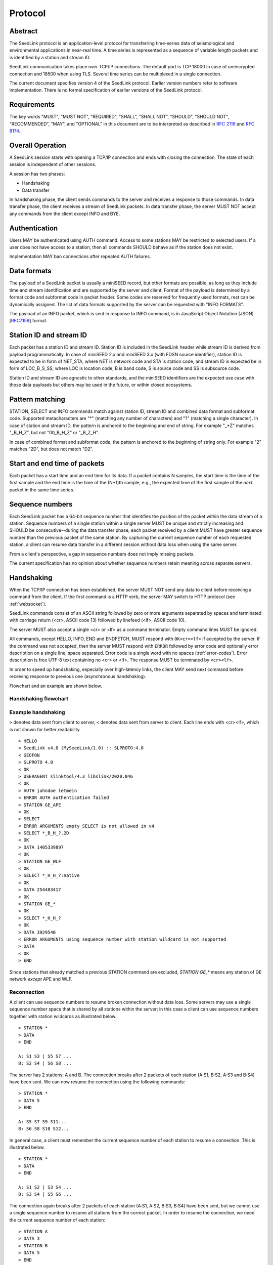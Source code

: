 .. SeedLink documentation master file

.. _protocol:

Protocol
========

Abstract
--------
The SeedLink protocol is an application-level protocol for transferring time-series data of seismological and environmental applications in near-real time. A time series is represented as a sequence of variable length packets and is identified by a station and stream ID.

SeedLink communication takes place over TCP/IP connections. The default port is TCP 18000 in case of unencrypted connection and 18500 when using TLS. Several time series can be multiplexed in a single connection.

The current document specifies version 4 of the SeedLink protocol. Earlier version numbers refer to software implementation. There is no formal specification of earlier versions of the SeedLink protocol.

Requirements
------------
The key words "MUST", "MUST NOT", "REQUIRED", "SHALL", "SHALL NOT", "SHOULD", "SHOULD NOT", "RECOMMENDED", "MAY", and "OPTIONAL" in this document are to be interpreted as described in `RFC 2119 <https://datatracker.ietf.org/doc/html/rfc2119>`_ and `RFC 8174 <https://datatracker.ietf.org/doc/html/rfc8174>`_.

Overall Operation
-----------------
A SeedLink session starts with opening a TCP/IP connection and ends with closing the connection. The state of each session is independent of other sessions.

A session has two phases:

* Handshaking
* Data transfer

In handshaking phase, the client sends commands to the server and receives a response to those commands. In data transfer phase, the client receives a stream of SeedLink packets. In data transfer phase, the server MUST NOT accept any commands from the client except INFO and BYE.

Authentication
--------------
Users MAY be authenticated using AUTH command. Access to some stations MAY be restricted to selected users. If a user does not have access to a station, then all commands SHOULD behave as if the station does not exist.

Implementation MAY ban connections after repeated AUTH failures.

Data formats
------------
The payload of a SeedLink packet is usually a miniSEED record, but other formats are possible, as long as they include time and stream identification and are supported by the server and client. Format of the payload is determined by a format code and subformat code in packet header. Some codes are reserved for frequently used formats, rest can be dynamically assigned. The list of data formats supported by the server can be requested with "INFO FORMATS".

The payload of an INFO packet, which is sent in response to INFO command, is in JavaScript Object Notation (JSON) [`RFC7159 <https://datatracker.ietf.org/doc/html/rfc7159>`_] format.

Station ID and stream ID
------------------------
Each packet has a station ID and stream ID. Station ID is included in the SeedLink header while stream ID is derived from payload programmatically. In case of miniSEED 2.x and miniSEED 3.x (with FDSN source identifier), station ID is expected to be in form of NET_STA, where NET is network code and STA is station code, and stream ID is expected be in form of LOC_B_S_SS, where LOC is location code, B is band code, S is source code and SS is subsource code.

Station ID and stream ID are agnostic to other standards, and the miniSEED identifiers are the expected use case with those data payloads but others may be used in the future, or within closed ecosystems.

Pattern matching
----------------
STATION, SELECT and INFO commands match against station ID, stream ID and combined data format and subformat code. Supported metacharacters are "\*" (matching any number of characters) and "?" (matching a single character). In case of station and stream ID, the pattern is anchored to the beginning and end of string. For example "\_\*Z" matches "_B_H_Z", but not "00_B_H_Z" or "_B_Z_H".

In case of combined format and subformat code, the pattern is anchored to the beginning of string only. For example "2" matches "2D", but does not match "D2".

Start and end time of packets
------------------------------
Each packet has a start time and an end time for its data. If a packet contains N samples, the start time is the time of the first sample and the end time is the time of the (N+1)th sample, e.g., the expected time of the first sample of the *next* packet in the same time series.

Sequence numbers
----------------
Each SeedLink packet has a 64-bit sequence number that identifies the position of the packet within the data stream of a station. Sequence numbers of a single station within a single server MUST be unique and strictly increasing and SHOULD be consecutive--during the data transfer phase, each packet received by a client MUST have greater sequence number than the previous packet of the same station. By capturing the current sequence number of each requested station, a client can resume data transfer in a different session without data loss when using the same server.

From a client's perspective, a gap in sequence numbers does not imply missing packets.

The current specification has no opinion about whether sequence numbers retain meaning across separate servers.

Handshaking
-----------
When the TCP/IP connection has been established, the server MUST NOT send any data to client before receiving a command from the client. If the first command is a HTTP verb, the server MAY switch to HTTP protocol (see :ref:`websocket`).

SeedLink commands consist of an ASCII string followed by zero or more arguments separated by spaces and terminated with carriage return (<cr>, ASCII code 13) followed by linefeed (<lf>, ASCII code 10).

The server MUST also accept a single <cr> or <lf> as a command terminator. Empty command lines MUST be ignored.

All commands, except HELLO, INFO, END and ENDFETCH, MUST respond with ``OK<cr><lf>`` if accepted by the server. If the command was not accepted, then the server MUST respond with ``ERROR`` followed by error code and optionally error description on a single line, space separated. Error code is a single word with no spaces (:ref:`error-codes`). Error description is free UTF-8 text containing no <cr> or <lf>. The response MUST be terminated by ``<cr><lf>``.

In order to speed up handshaking, especially over high-latency links, the client MAY send next command before receiving response to previous one (asynchronous handshaking).

Flowchart and an example are shown below.

Handshaking flowchart
^^^^^^^^^^^^^^^^^^^^^

.. figure::  Handshaking_flowchart.svg

Example handshaking
^^^^^^^^^^^^^^^^^^^

``>`` denotes data sent from client to server, ``<`` denotes data sent from server to client. Each line ends with <cr><lf>, which is not shown for better readability.

::

    > HELLO
    < SeedLink v4.0 (MySeedLink/1.0) :: SLPROTO:4.0
    < GEOFON
    > SLPROTO 4.0
    < OK
    > USERAGENT slinktool/4.3 libslink/2020.046
    < OK
    > AUTH johndoe letmein
    < ERROR AUTH authentication failed
    > STATION GE_APE
    < OK
    > SELECT
    < ERROR ARGUMENTS empty SELECT is not allowed in v4
    > SELECT *_B_H_?.2D
    < OK
    > DATA 1405339897
    < OK
    > STATION GE_WLF
    < OK
    > SELECT *_H_H_?:native
    < OK
    > DATA 254483417
    < OK
    > STATION GE_*
    < OK
    > SELECT *_H_H_?
    < OK
    > DATA 3929540
    < ERROR ARGUMENTS using sequence number with station wildcard is not supported
    > DATA
    < OK
    > END

Since stations that already matched a previous STATION command are excluded, `STATION GE_*` means any station of GE network *except* APE and WLF.

Reconnection
^^^^^^^^^^^^
A client can use sequence numbers to resume broken connection without data loss. Some servers may use a single sequence number space that is shared by all stations within the server; in this case a client can use sequence numbers together with station wildcards as illustrated below.

::

    > STATION *
    > DATA
    > END

    A: S1 S3 | S5 S7 ...
    B: S2 S4 | S6 S8 ...

The server has 2 stations: A and B. The connection breaks after 2 packets of each station (A:S1, B:S2, A:S3 and B:S4) have been sent. We can now resume the connection using the following commands:

::

    > STATION *
    > DATA 5
    > END

    A: S5 S7 S9 S11...
    B: S6 S8 S10 S12...

In general case, a client must remember the current sequence number of each station to resume a connection. This is illustrated below.

::

    > STATION *
    > DATA
    > END

    A: S1 S2 | S3 S4 ...
    B: S3 S4 | S5 S6 ...

The connection again breaks after 2 packets of each station (A:S1, A:S2, B:S3, B:S4) have been sent, but we cannot use a single sequence number to resume all stations from the correct packet. In order to resume the connection, we need the current sequence number of each station:

::

    > STATION A
    > DATA 3
    > STATION B
    > DATA 5
    > END

    A: S3 S4 S5 S6 ...
    B: S5 S6 S7 S8 ...

Data Transfer
-------------

When handshaking has been finished with ``END``, the server starts sending data packets, which have the following structure:

===== ==================== ====== ======== ============ ==============================================
Field Field name           Type   Length   Offset       Content
===== ==================== ====== ======== ============ ==============================================
1     Signature            CHAR   2        0            ASCII, "SE"
2     Data format          CHAR   1        2            ASCII
3     Subformat            CHAR   1        3            ASCII
4     Length of payload    UINT32 4        4            unsigned 4-byte integer, binary, little endian
5     Sequence number      UINT64 8        8            unsigned 8-byte integer, binary, little endian
6     Length of station ID UINT8  1        16           unsigned 1-byte integer, binary
7     Station ID           CHAR   variable 17           ASCII
8     Payload              binary variable 17 + field 6 binary data
===== ==================== ====== ======== ============ ==============================================

Data format and subformat codes MUST be single ASCII characters in the range of '0'..'9' or 'A'..'Z'. The following codes are reserved:

+-----------------------------------+------------------------------+
| Format                            | Subformat                    |
+-------+---------------------------+-----------+------------------+
| Code  | Description               | Code      | Description      |
+=======+===========================+===========+==================+
|  2    | miniSEED 2.x              | D         | data/generic     |
|       |                           +-----------+------------------+
|       |                           | E         | event detection  |
|       |                           +-----------+------------------+
|       |                           | C         | calibration      |
|       |                           +-----------+------------------+
|       |                           | T         | timing exception |
|       |                           +-----------+------------------+
|       |                           | L         | log              |
|       |                           +-----------+------------------+
|       |                           | O         | opaque           |
+-------+---------------------------+-----------+------------------+
|  3    | miniSEED 3.x with FDSN    | D         | data/generic     |
|       | source identifier         |           |                  |
+-------+---------------------------+-----------+------------------+
| 4..9  | Reserved for FDSN formats |                              |
+-------+---------------------------+-----------+------------------+
| J     | JSON                      | I         | SeedLink info    |
|       |                           +-----------+------------------+
|       |                           | E         | SeedLink error   |
+-------+---------------------------+-----------+------------------+
| X     | XML                       |                              |
+-------+---------------------------+------------------------------+

Remaining codes can be assigned dynamically. A client SHOULD look up MIME type with INFO (e.g., "INFO FORMATS") before using format codes.

In “dial-up mode” (ENDFETCH command), only queued data is transferred. When the transfer of all packets for all requested stations has completed, the server MUST send the ASCII string END (without <cr><lf>) after the last packet. The server MUST NOT send data packets to the client after END has been sent. Any commands except BYE MUST be ignored by the server. If the client does not close connection shortly after receiving END, then the connection MAY be closed by the server.

In "real-time mode" (DATA command), the data transfer phase never ends unless the client aborts the connection or a network error occurs.

.. _seedlink-commands:

Commands
--------

All of the following commands are mandatory in version 4, except when marked with {CAP:*}. In the latter case, the command is supported if the server implements indicated capability.

Where a command allows or requires additional arguments, there MUST be simple white space between the command and its argument or arguments. Simple whitespace is one or more space (ASCII code 32) or horizontal tab (ASCII code 9) characters.

HTTP verbs OPTIONS, GET, HEAD, POST, PUT, DELETE, TRACE, and CONNECT are reserved.

All commands are case-insensitive. Maximum length of the command line is 255 characters, including the <cr><lf> terminator.

Square brackets denote optional parts. Ellipsis denotes a list of one or more items.

AUTH *type* *argument*... {CAP:AUTH}
    authenticates a user. Successful authentication un-hides restricted stations/streams that the user is authorized to access. Responds with "OK" if authentication was successful, "ERROR AUTH" (see :ref:`error-codes`) if authentication failed, "ERROR UNSUPPORTED" if command or *type* is not supported or "ERROR UNEXPECTED" if AUTH is supported, but connection is unencrypted.
    
    Regardless if authentication is successful or not, access to non-restricted stations MUST be granted.
    
    If *type* is USERPASS, then arguments are *username* and *password*. Either must not contain spaces::
    
        > AUTH USERPASS johndoe letmein
        
    If type is JWT, then argument is JSON Web Token as specified by RFC 7519. Additional types may be added in future revisions of this specification.

BYE
    tells the server to close connection. Using this command is OPTIONAL.

DATA [*seq*]
    sets the starting sequence number of station(s) that match previous STATION command. *seq* is a decimal integer in ASCII coding. If *seq* is -1 or omitted, then transfer starts from the next available packet. If the sequence number is in the future or too distant past, then it MAY be considered invalid by the server and -1 MAY be used instead. If a packet with given sequence number is not available, then the sequence number of the next available packet MUST be used by the server. Transfer of packets continues in real-time when all queued data of the station(s) have been transferred ("real-time mode").

    In dial-up mode (ENDFETCH command), using -1 MAY return data if next packets arrive within a certain small time period.

    If *seq* is -2, transfer starts from the earliest available packet.

DATA *seq* *start_time* [*end_time*] {CAP:TIME}
    requests a time window from station(s) that match previous STATION command. Only packets that satisfy the following conditions are considered:

    #. packet.seq >= *seq* (if *seq* != -1)
    #. packet.start_time < *end_time* (if *end_time* given)
    #. packet.end_time > *start_time*

    The format of *start_time* and *end_time* is %Y-%m-%dT%H:%M:%S.%fZ, where %Y, %m, %d, %H, %M, %S denote year, month, day, hour, minute and second as in ANSI C  strftime() function and optional .%f denotes decimal fractions of second. Time zone MUST be Z (UTC). This format is compatible with ISO 8601.
    
    Using *seq*, it is possible to resume transfer of a time window in a new session.

END
    ends handshaking and switches to data transfer phase.

FETCH [*seq*]
    same as DATA [*seq*], except transfer of packets stops when all queued data of the station(s) have been transferred ("dial-up mode").

FETCH *seq* *start_time* [*end_time*] {CAP:TIME}
    same as DATA *seq* *start_time* [*end_time*], except transfer of packets stops when all queued data of the station(s) have been transferred ("dial-up mode").

HELLO
    responds with a two-line message (both lines terminated with <cr><lf>). For compatibility reasons, the first line MUST start with ``SeedLink vX.Y (implementation) ::``, where X.Y is the highest supported protocol version and *implementation* is software implementation and version, such as "MySeedLink/1.0". For each supported major protocol version, ``SLPROTO:A.B`` MUST be added (space separated), where A is the major version and B is the highest minor version. Lower minor versions are expected to be implicitly supported. Legacy capabilities may be added.
    
    For example, here is a valid first line of HELLO response of a server that supports protocols 3.0, 3.1 and 4.0::
    
        > SeedLink v4.0 (RingServer/2022.075) :: SLPROTO:3.1 SLPROTO:4.0 CAP EXTREPLY NSWILDCARD BATCH WS:13
    
    The second line contains station or data center description specified in the configuration. Handshaking SHOULD start with HELLO.
    
INFO *item* [*station_pattern* [*stream_pattern*[.*format_subformat_pattern*]]]
    requests information about the server in JSON format. *item* can be one of the following: ID, FORMATS, CAPABILITIES, STATIONS, STREAMS, CONNECTIONS. *station_pattern* matches the station ID, *stream_pattern* matches the stream ID, *format_subformat_pattern* matches the combined format and subformat code (2 caracters). Supported wildcards are "\*" and "?".
    
    The JSON schema is shown in Appendix B. INFO is allowed during both handshaking and data transfer phases. The response MUST be in form of one single packet with format code J. Subformat code MUST be I (successful request) or E (error). No ERROR response is allowed.
    
    The amount of info available depends on the server implementation and configuration. The server may also impose a limit on the maximum size of the JSON document. If the expected size of the document would exceed the limit, a JSON packet with error response would be sent.
    
    "INFO ID" is recommended for implementing keep-alive functionality.

SELECT [!]*stream_pattern*[.*format_subformat_pattern*][:*filter*]...
    selects given streams of a station. By default (if SELECT is omitted), all streams are requested.

    *stream_pattern* matches the stream ID, *format_subformat_pattern* matches the concatenated format and subformat code (2 caracters). Supported wildcards are "\*" and "?". In case of leading "!", the matching streams are excluded.
    
    *filter* can be used to convert data to different format and discard duplicate streams. Supported filters are listed with "INFO", for example:
    
    native
        provide data in native format (e.g., miniSEED 2.x) if available.
        
    3
        provide data in miniSEED 3.x if possible, converting the data on-the-fly if needed.
        
    The :*filter* suffix MUST NOT be used together with "!" prefix.

    SELECT can be used multiple times per station. A stream is selected if it matches any SELECT without "!" and does **not** match any SELECT with "!". If a stream matches multiple patterns with :*filter* suffix, the first match takes effect.

    The number of SELECT commands per station MAY be limited by the server to prevent excessive resource consumption.
    
    Available stream IDs can be requested with "INFO STREAMS". In case of miniSEED 2.x and miniSEED 3.x (with FDSN source identifier), the format of stream ID is LOC_B_S_SS, where LOC is location code, B is band code, S is source code and SS is subsource code.
    
    Example: select any streams with empty location code and band code B, but exclude subformat E::
    
        > SELECT _B* !*.*E
        
    Example: get any stream in miniSEED 3.x if possible, but opaque records in native format::
    
        > SELECT *.*O:native *:3
        
    An opaque stream, for example, "OCF.2O" matches both patterns, but according to the above rule, the first filter, "native", would take effect.

SLPROTO *version*
    Request protocol version. *version* MUST be one of the supported SLPROTO versions reported by HELLO or a lower minor version thereof. For example, if HELLO reports SLPROTO:4.1 capability, both "SLPROTO 4.0" and "SLPROTO 4.1" would be valid. In protocol version 4.0 and higher, SLPROTO MUST be used once before any other commands except HELLO.

STATION *station_pattern*
    requests stations that match given pattern.

    *station_pattern* matches the station ID. Supported wildcards are "\*" and "?". Any following SELECT, DATA, or FETCH commands apply to all stations that match the given pattern, including stations that are added to the server in the future.
    
    Stations that already matched a previous STATION command are excluded.

    The number of station requests MAY be limited by the server to prevent excessive resource consumption.
    
    STATION may return ERROR for any implementation-defined reason. In this case, SELECT, DATA and FETCH commands up to next STATION must be ignored.
    
    Available station IDs can be requested with "INFO STATIONS". In case of miniSEED 2.x and miniSEED 3.x (with FDSN source identifier), the format of station ID is NET_STA, where NET is network code and STA is station code.
    
    Example:
        * request GE_WLF and select streams with band code B;
        * request stations whose station code ends with "F" (except GE_WLF) and select streams with either band code B or source code B;
        * request stations whose network code starts with "G" (except GE_WLF and stations whose station code ends with "F") and select streams whose band code, source code or subsource code starts with B:
    ::
    
        > STATION GE_WLF
        > SELECT *_B_*_*
        > STATION *F
        > SELECT *_B_*
        > STATION G*
        > SELECT *_B*
        
USERAGENT program_or_library/version...
    optionally identifies client software used. Argument is expected to be a space-separated list of ``program_or_library/version``. No spaces are allowed within individual items. For example when someone embeds slarchive into a larger framework, the USERAGENT can identify the wrapper system, slarchive and the library as::
    
        > USERAGENT wrapper/version slarchive/4.0 library/3.0.0
    
    The command has no effect on functionality, but helps with logging and statistics on the server side.

.. _error-codes:

Error codes
-----------
UNSUPPORTED
    command not recognized or not supported

UNEXPECTED
    command not expected

UNAUTHORIZED
    client is not authorized to use the command

LIMIT
    limit exceeded (e.g., too many STATION or SELECT commands were used)

ARGUMENTS
    incorrect arguments

AUTH
    authentication failed (invalid user, password or token were provided)

INTERNAL
    internal error

.. _capabilities:

Capabilities
------------
The current specification defines the following capabilities:

SLPROTO:#.#
    SeedLink protocol version.

AUTH\:*type*
    authentication *type* supported.

TIME
    time windows supported with DATA and FETCH.

.. _websocket:

Appendix A. WebSocket operation
-------------------------------
SeedLink can be used over WebSocket `RFC 6455 <https://tools.ietf.org/html/rfc6455>` if this is supported by the server.

Each command from client to server MUST be sent as a Unicode message consisting of 1 frame. Line terminator <cr><lf> is OPTIONAL.

Each command response from server to client MUST be sent as a Unicode message consisting of 1 frame. Each line MUST be terminated by <cr><lf>.

Each packet from server to client (including INFO packets) MUST be sent as a binary message consisting of 1 frame.

The final ``END`` (when "dial-up mode" is used) MUST be sent as a binary message.

Depending on the maximum frame size of a particular WebSocket implementation, the maximum size of SeedLink packet encapsulated in WebSocket frame may be smaller than 2^32+7 bytes, which is the theoretical maximum packet size supported by SeedLink.

Appendix B. JSON schema
-----------------------

Optional properties depend on INFO item requested and are shown in the following table.

=========== ===============================
Item        Optional properties included
=========== ===============================
ID
FORMATS     format, filter
STATIONS    format, filter, station
STREAMS     format, filter, station, stream
=========== ===============================

The response of "INFO CONNECTIONS" is implementation defined and is not included in the schema.

In case of error, only the "error" property is returned in addition to required properties.

::

    {
        "$schema": "http://json-schema.org/draft-07/schema#",
        "description": "SeedLink v4 INFO schema",
        "type": "object",
        "required": [
            "software",
            "organization"
        ],
        "properties": {
            "software": {
                "description": "Software ID as in HELLO response",
                "type": "string"
            },
            "organization": {
                "description": "Station or data center description as in HELLO response",
                "type": "string"
            },
            "error": {
                "type": "object",
                "required": [
                    "code",
                    "message"
                ],
                "properties": {
                    "code": {
                        "description": "Error code",
                        "type": "string"
                    },
                    "message": {
                        "description": "Error message",
                        "type": "string"
                    }
                }
            },
            "format": {
                "description": "Dictionary of formats supported by the server",
                "type": "object",
                "patternProperties": {
                    "^[A-Z0-9]$": {
                        "type": "object",
                        "required": [
                            "mimetype",
                            "subformat"
                        ],
                        "properties": {
                            "mimetype": {
                                "description": "MIME type of format",
                                "type": "string"
                            },
                            "subformat": {
                                "type": "object",
                                "minProperties": 1,
                                "patternProperties": {
                                    "^[A-Z0-9]$": {
                                        "description": "Description of subformat",
                                        "type": "string"
                                    }
                                }
                            }
                        }
                    }
                }
            },
            "filter": {
                "description": "Dictionary of filters supported by the server",
                "type": "object",
                "patternProperties": {
                    "^[A-Z0-9]$": {
                        "description": "Description of filter",
                        "type": "string"
                    }
                }
            },
            "station": {
                "type": "array",
                "items": {
                    "type": "object",
                    "required": [
                        "id",
                        "description",
                        "start_seq",
                        "end_seq",
                    ],
                    "properties": {
                        "id": {
                            "description": "Station ID",
                            "type": "string"
                        },
                        "description": {
                            "description": "Station description",
                            "type": "string"
                        },
                        "start_seq": {
                            "description": "First sequence number available",
                            "type": "integer"
                        },
                        "end_seq": {
                            "description": "Next sequence number (last sequence number available + 1)",
                            "type": "integer"
                        },
                        "backfill": {
                            "description": "How many seconds to wait for gaps to fill: -1 = undefined, 0 = data is strictly in time order",
                            "type": "integer"
                        },
                        "stream": {
                            "type": "array",
                            "items": {
                                "type": "object",
                                "required": [
                                    "id",
                                    "format",
                                    "subformat",
                                    "start_time",
                                    "end_time"
                                ],
                                "properties": {
                                    "id": {
                                        "description": "Stream ID",
                                        "type": "string"
                                    },
                                    "format": {
                                        "description": "Stream format",
                                        "type": "string",
                                        "pattern": "^[A-Z0-9]$"
                                    },
                                    "subformat": {
                                        "description": "Stream subformat",
                                        "type": "string",
                                        "pattern": "^[A-Z0-9]$"
                                    },
                                    "origin": {
                                        "description": "Origin of stream",
                                        "type": "string",
                                        "enum": ["native", "converted"],
                                    },
                                    "start_time": {
                                        "description": "Start time of the first packet in the ringbuffer",
                                        "type": "string"
                                    },
                                    "end_time": {
                                        "description": "End time of the last packet in the ringbuffer",
                                        "type": "string"
                                    }
                                }
                            }
                        }
                    }
                }
            }
        }
    }


Appendix C. Differences between SeedLink 3 and SeedLink 4
---------------------------------------------------------
SeedLink 4 protocol is not compatible with SeedLink 3 clients. However, SeedLink 4 is enabled by using the "SLPROTO 4.0" command, which is not known to SeedLink 3 clients, so a SeedLink 4 server can also support SeedLink 3 protocol.

The following features were added or changed in SeedLink 4.

* New packet header, multiple payload formats and variable length packets are supported.
* Network and station code combined to station ID (no length restriction).
* Location and channel code combined to stream ID (no length restriction).
* Optional station ID and stream ID arguments of INFO, wildcards supported.
* STATION takes a single station ID argument and supports wildcards.
* Different SELECT syntax, wildcard "\*" supported.
* 64-bit sequence numbers.
* ISO8601-compatible date format of DATA and FETCH.
* Optional end-time and sequence number (-1) with DATA and FETCH.
* Sequence number as an argument to DATA and FETCH is written in decimal notation instead of hexadecimal.
* AUTH, SLPROTO and USERAGENT commands added.
* INFO FORMATS.
* INFO format is JSON instead of XML.
* Extended ERROR response.
* Support for asynchronous handshaking.

The following commands present in some older versions of the SeedLink protocol were removed in SeedLink 4:

================= ===========================================================
Command           Reason of removal
================= ===========================================================
BATCH             similar functionality provided by asynchronous handshaking
CAPABILITIES      similar functionality provided by SLPROTO
CAT               same functionality provided by "INFO STATIONS"
INFO GAPS         incompatible with unsorted data packets, performance issues
TIME              same functionality provided by extended DATA syntax
================= ===========================================================
